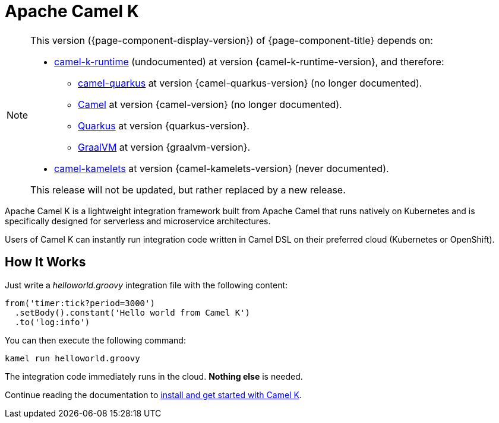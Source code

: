 = Apache Camel K

[NOTE]
--
This version ({page-component-display-version}) of {page-component-title} depends on:

* https://github.com/apache/camel-k-runtime.git[camel-k-runtime] (undocumented) at version {camel-k-runtime-version}, and therefore:
//** xref:{camel-quarkus-docs-version}@camel-quarkus::index.adoc[] at version {camel-quarkus-version}.
** https://github.com/apache/camel-quarkus.git[camel-quarkus] at version {camel-quarkus-version} (no longer documented).
//** xref:{camel-docs-version}@components::index.adoc[Camel] at version {camel-version}.
** https://github.com/apache/camel.git[Camel] at version {camel-version} (no longer documented).
** https://quarkus.io[Quarkus] at version {quarkus-version}.
** https://www.graalvm.org[GraalVM] at version {graalvm-version}.
//* xref:{camel-kamelets-docs-version}@camel-kamelets::index.adoc[] at version {camel-kamelets-version}.
* https://github.com/apache/camel-kamelets.git[camel-kamelets] at version {camel-kamelets-version} (never documented).

ifdef::lts[This long term service release will be supported until {lts}.]
ifndef::lts[]
ifdef::prerelease[This is the development version of {page-component-title}. It should not be used in production.]
ifndef::prerelease[This release will not be updated, but rather replaced by a new release.]
endif::[]
--

Apache Camel K is a lightweight integration framework built from Apache Camel that runs natively on Kubernetes and is specifically designed for serverless and microservice architectures.

Users of Camel K can instantly run integration code written in Camel DSL on their preferred cloud (Kubernetes or OpenShift).

[[how-it-works]]
== How It Works

Just write a _helloworld.groovy_ integration file with the following content:

```groovy
from('timer:tick?period=3000')
  .setBody().constant('Hello world from Camel K')
  .to('log:info')
```

You can then execute the following command:

```
kamel run helloworld.groovy
```

The integration code immediately runs in the cloud. **Nothing else** is needed.

Continue reading the documentation to xref:installation/installation.adoc[install and get started with Camel K].
